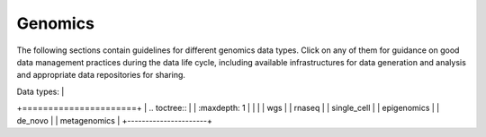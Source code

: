 Genomics
========

The following sections contain guidelines for different genomics data types. 
Click on any of them for guidance on good data
management practices during the data life cycle, including 
available infrastructures for data generation and analysis 
and appropriate data repositories for sharing.

.. +----------------------+
| Data types:          |
+======================+
| .. toctree::         |
|   :maxdepth: 1       |
|                      |
|   wgs                |
|   rnaseq             |
|   single_cell        |
|   epigenomics        |
|   de_novo            |
|   metagenomics       |
+----------------------+ 

